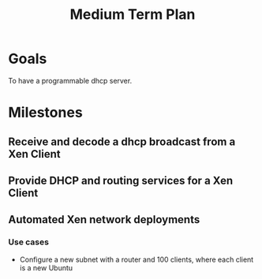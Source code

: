#+title: Medium Term Plan

* Goals

  To have a programmable dhcp server.

* Milestones

** Receive and decode a dhcp broadcast from a Xen Client

** Provide DHCP and routing services for a Xen Client

** Automated Xen network deployments
   
*** Use cases
    - Configure a new subnet with a router and 100 clients, where each client is a new Ubuntu
